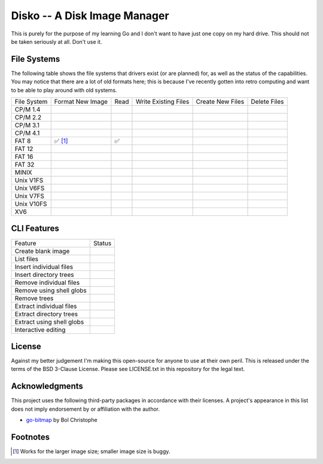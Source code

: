 Disko -- A Disk Image Manager
=============================

This is purely for the purpose of my learning Go and I don't want to have just one copy
on my hard drive. This should not be taken seriously at all. Don't use it.

File Systems
------------

The following table shows the file systems that drivers exist (or are planned)
for, as well as the status of the capabilities. You may notice that there are a
lot of old formats here; this is because I've recently gotten into retro computing
and want to be able to play around with old systems.

=========== ================ ==== ==================== ================ ============
File System Format New Image Read Write Existing Files Create New Files Delete Files
----------- ---------------- ---- -------------------- ---------------- ------------
CP/M 1.4
CP/M 2.2
CP/M 3.1
CP/M 4.1
FAT 8       ✅ [#]_           ✅
FAT 12
FAT 16
FAT 32
MINIX
Unix V1FS
Unix V6FS
Unix V7FS
Unix V10FS
XV6
=========== ================ ==== ==================== ================ ============


CLI Features
------------

========================= ======
Feature                   Status
------------------------- ------
Create blank image
List files
Insert individual files
Insert directory trees
Remove individual files
Remove using shell globs
Remove trees
Extract individual files
Extract directory trees
Extract using shell globs
Interactive editing
========================= ======


License
-------

Against my better judgement I'm making this open-source for anyone to use at their own
peril. This is released under the terms of the BSD 3-Clause License. Please see
LICENSE.txt in this repository for the legal text.

Acknowledgments
---------------

This project uses the following third-party packages in accordance with their
licenses. A project's appearance in this list does not imply endorsement by or
affiliation with the author.

* `go-bitmap <https://github.com/boljen/go-bitmap>`_ by Bol Christophe


Footnotes
---------

.. [#] Works for the larger image size; smaller image size is buggy.
